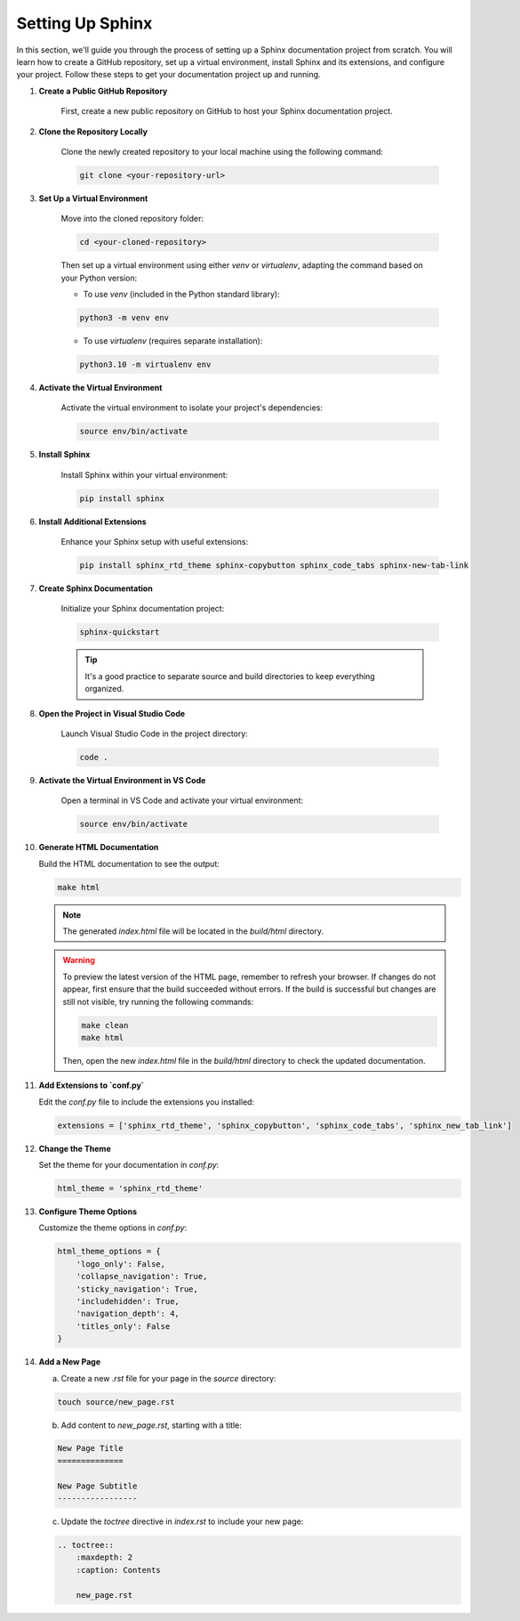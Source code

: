 Setting Up Sphinx
=================

In this section, we'll guide you through the process of setting up a Sphinx documentation project from scratch. You will learn how to create a GitHub repository, set up a virtual environment, install Sphinx and its extensions, and configure your project. Follow these steps to get your documentation project up and running.

1. **Create a Public GitHub Repository**

    First, create a new public repository on GitHub to host your Sphinx documentation project.

2. **Clone the Repository Locally**

    Clone the newly created repository to your local machine using the following command:

    .. code-block:: bash

        git clone <your-repository-url>

3. **Set Up a Virtual Environment**

    Move into the cloned repository folder:

    .. code-block:: bash

        cd <your-cloned-repository>

    Then set up a virtual environment using either `venv` or `virtualenv`, adapting the command based on your Python version:

    - To use `venv` (included in the Python standard library):

    .. code-block:: bash

        python3 -m venv env

    - To use `virtualenv` (requires separate installation):

    .. code-block:: bash

        python3.10 -m virtualenv env


4. **Activate the Virtual Environment**

    Activate the virtual environment to isolate your project's dependencies:

    .. code-block:: bash

        source env/bin/activate

5. **Install Sphinx**

    Install Sphinx within your virtual environment:

    .. code-block:: bash

        pip install sphinx

6. **Install Additional Extensions**

    Enhance your Sphinx setup with useful extensions:

    .. code-block:: bash

        pip install sphinx_rtd_theme sphinx-copybutton sphinx_code_tabs sphinx-new-tab-link


7. **Create Sphinx Documentation**

    Initialize your Sphinx documentation project:

    .. code-block:: bash

        sphinx-quickstart

    .. tip::
        It's a good practice to separate source and build directories to keep everything organized.

8. **Open the Project in Visual Studio Code**

    Launch Visual Studio Code in the project directory:

    .. code-block:: bash

        code .

9. **Activate the Virtual Environment in VS Code**

    Open a terminal in VS Code and activate your virtual environment:

    .. code-block:: bash

        source env/bin/activate

10. **Generate HTML Documentation**

    Build the HTML documentation to see the output:

    .. code-block:: bash

        make html 

    .. note::
        The generated `index.html` file will be located in the `build/html` directory.

    .. warning::
        To preview the latest version of the HTML page, remember to refresh your browser. If changes do not appear, first ensure that the build succeeded without errors. If the build is successful but changes are still not visible, try running the following commands:

        .. code-block:: bash

            make clean
            make html

        Then, open the new `index.html` file in the `build/html` directory to check the updated documentation.

11. **Add Extensions to `conf.py`**

    Edit the `conf.py` file to include the extensions you installed:

    .. code-block:: python

        extensions = ['sphinx_rtd_theme', 'sphinx_copybutton', 'sphinx_code_tabs', 'sphinx_new_tab_link']

12. **Change the Theme**

    Set the theme for your documentation in `conf.py`:

    .. code-block:: python

        html_theme = 'sphinx_rtd_theme'

13. **Configure Theme Options**

    Customize the theme options in `conf.py`:

    .. code-block:: python

        html_theme_options = {
            'logo_only': False,
            'collapse_navigation': True,
            'sticky_navigation': True,
            'includehidden': True,
            'navigation_depth': 4,
            'titles_only': False
        }

14. **Add a New Page**

    a. Create a new `.rst` file for your page in the `source` directory:

    .. code-block:: bash

        touch source/new_page.rst

    b. Add content to `new_page.rst`, starting with a title:

    .. code-block:: rst

        New Page Title
        ==============

        New Page Subtitle
        -----------------

    c. Update the `toctree` directive in `index.rst` to include your new page:

    .. code-block:: rst

        .. toctree::
            :maxdepth: 2
            :caption: Contents

            new_page.rst